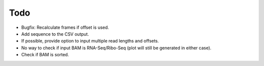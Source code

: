 Todo
----
* Bugfix: Recalculate frames if offset is used.
* Add sequence to the CSV output.
* If possible, provide option to input multiple read lengths and offsets.
* No way to check if input BAM is RNA-Seq/Ribo-Seq (plot will still be generated in either case).
* Check if BAM is sorted.


